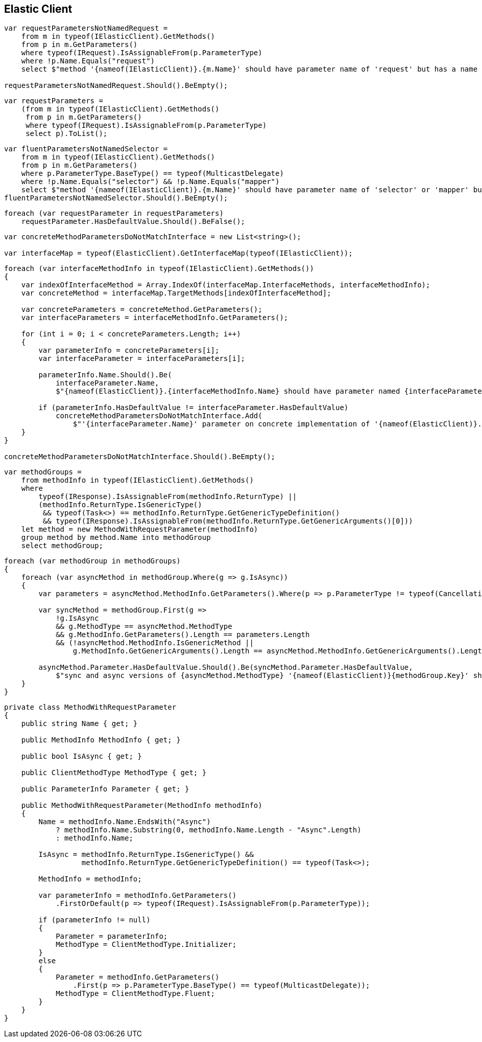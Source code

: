 :ref_current: https://www.elastic.co/guide/en/elasticsearch/reference/5.3

:xpack_current: https://www.elastic.co/guide/en/x-pack/5.3

:github: https://github.com/elastic/elasticsearch-net

:nuget: https://www.nuget.org/packages

////
IMPORTANT NOTE
==============
This file has been generated from https://github.com/elastic/elasticsearch-net/tree/5.x/src/Tests/CodeStandards/ElasticClient.doc.cs. 
If you wish to submit a PR for any spelling mistakes, typos or grammatical errors for this file,
please modify the original csharp file found at the link and submit the PR with that change. Thanks!
////

[[elastic-client]]
== Elastic Client

[source,csharp]
----
var requestParametersNotNamedRequest =
    from m in typeof(IElasticClient).GetMethods()
    from p in m.GetParameters()
    where typeof(IRequest).IsAssignableFrom(p.ParameterType)
    where !p.Name.Equals("request")
    select $"method '{nameof(IElasticClient)}.{m.Name}' should have parameter name of 'request' but has a name of '{p.Name}'";

requestParametersNotNamedRequest.Should().BeEmpty();
----

[source,csharp]
----
var requestParameters =
    (from m in typeof(IElasticClient).GetMethods()
     from p in m.GetParameters()
     where typeof(IRequest).IsAssignableFrom(p.ParameterType)
     select p).ToList();
----

[source,csharp]
----
var fluentParametersNotNamedSelector =
    from m in typeof(IElasticClient).GetMethods()
    from p in m.GetParameters()
    where p.ParameterType.BaseType() == typeof(MulticastDelegate)
    where !p.Name.Equals("selector") && !p.Name.Equals("mapper")
    select $"method '{nameof(IElasticClient)}.{m.Name}' should have parameter name of 'selector' or 'mapper' but has a name of '{p.Name}'";
fluentParametersNotNamedSelector.Should().BeEmpty();
----

[source,csharp]
----
foreach (var requestParameter in requestParameters)
    requestParameter.HasDefaultValue.Should().BeFalse();
----

[source,csharp]
----
var concreteMethodParametersDoNotMatchInterface = new List<string>();

var interfaceMap = typeof(ElasticClient).GetInterfaceMap(typeof(IElasticClient));
----

[source,csharp]
----
foreach (var interfaceMethodInfo in typeof(IElasticClient).GetMethods())
{
    var indexOfInterfaceMethod = Array.IndexOf(interfaceMap.InterfaceMethods, interfaceMethodInfo);
    var concreteMethod = interfaceMap.TargetMethods[indexOfInterfaceMethod];

    var concreteParameters = concreteMethod.GetParameters();
    var interfaceParameters = interfaceMethodInfo.GetParameters();

    for (int i = 0; i < concreteParameters.Length; i++)
    {
        var parameterInfo = concreteParameters[i];
        var interfaceParameter = interfaceParameters[i];

        parameterInfo.Name.Should().Be(
            interfaceParameter.Name,
            $"{nameof(ElasticClient)}.{interfaceMethodInfo.Name} should have parameter named {interfaceParameter.Name}");

        if (parameterInfo.HasDefaultValue != interfaceParameter.HasDefaultValue)
            concreteMethodParametersDoNotMatchInterface.Add(
                $"'{interfaceParameter.Name}' parameter on concrete implementation of '{nameof(ElasticClient)}.{interfaceMethodInfo.Name}' to {(interfaceParameter.HasDefaultValue ? string.Empty : "NOT")} be optional");
    }
}

concreteMethodParametersDoNotMatchInterface.Should().BeEmpty();
----

[source,csharp]
----
var methodGroups =
    from methodInfo in typeof(IElasticClient).GetMethods()
    where
        typeof(IResponse).IsAssignableFrom(methodInfo.ReturnType) ||
        (methodInfo.ReturnType.IsGenericType()
         && typeof(Task<>) == methodInfo.ReturnType.GetGenericTypeDefinition()
         && typeof(IResponse).IsAssignableFrom(methodInfo.ReturnType.GetGenericArguments()[0]))
    let method = new MethodWithRequestParameter(methodInfo)
    group method by method.Name into methodGroup
    select methodGroup;
----

[source,csharp]
----
foreach (var methodGroup in methodGroups)
{
    foreach (var asyncMethod in methodGroup.Where(g => g.IsAsync))
    {
        var parameters = asyncMethod.MethodInfo.GetParameters().Where(p => p.ParameterType != typeof(CancellationToken)).ToArray();

        var syncMethod = methodGroup.First(g =>
            !g.IsAsync
            && g.MethodType == asyncMethod.MethodType
            && g.MethodInfo.GetParameters().Length == parameters.Length
            && (!asyncMethod.MethodInfo.IsGenericMethod ||
                g.MethodInfo.GetGenericArguments().Length == asyncMethod.MethodInfo.GetGenericArguments().Length));

        asyncMethod.Parameter.HasDefaultValue.Should().Be(syncMethod.Parameter.HasDefaultValue,
            $"sync and async versions of {asyncMethod.MethodType} '{nameof(ElasticClient)}{methodGroup.Key}' should match");
    }
}
----

[source,csharp]
----
private class MethodWithRequestParameter
{
    public string Name { get; }

    public MethodInfo MethodInfo { get; }

    public bool IsAsync { get; }

    public ClientMethodType MethodType { get; }

    public ParameterInfo Parameter { get; }

    public MethodWithRequestParameter(MethodInfo methodInfo)
    {
        Name = methodInfo.Name.EndsWith("Async")
            ? methodInfo.Name.Substring(0, methodInfo.Name.Length - "Async".Length)
            : methodInfo.Name;

        IsAsync = methodInfo.ReturnType.IsGenericType() &&
                  methodInfo.ReturnType.GetGenericTypeDefinition() == typeof(Task<>);

        MethodInfo = methodInfo;

        var parameterInfo = methodInfo.GetParameters()
            .FirstOrDefault(p => typeof(IRequest).IsAssignableFrom(p.ParameterType));

        if (parameterInfo != null)
        {
            Parameter = parameterInfo;
            MethodType = ClientMethodType.Initializer;
        }
        else
        {
            Parameter = methodInfo.GetParameters()
                .First(p => p.ParameterType.BaseType() == typeof(MulticastDelegate));
            MethodType = ClientMethodType.Fluent;
        }
    }
}
----

